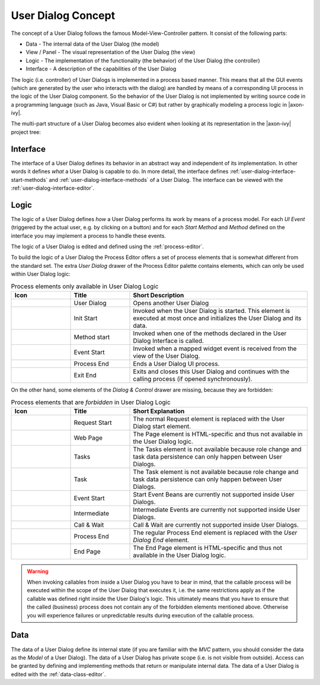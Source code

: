 


.. _user-dialog-concept:

User Dialog Concept
-------------------

The concept of a User Dialog follows the famous Model-View-Controller
pattern. It consist of the following parts:

-  Data - The internal data of the User Dialog (the model)

-  View / Panel - The visual representation of the User Dialog (the view)

-  Logic - The implementation of the functionality (the behavior) of the
   User Dialog (the controller)

-  Interface - A description of the capabilities of the User Dialog

The logic (i.e. controller) of User Dialogs is implemented in a process
based manner. This means that all the GUI events (which are generated by
the user who interacts with the dialog) are handled by means of a
corresponding UI process in the logic of the User Dialog component. So
the behavior of the User Dialog is not implemented by writing source
code in a programming language (such as Java, Visual Basic or C#) but
rather by graphically modeling a process logic in |axon-ivy|.

The multi-part structure of a User Dialog becomes also evident when
looking at its representation in the |axon-ivy| project tree:


.. figure:: /_images/user-interface/user-dialog-projecttree.png


Interface
^^^^^^^^^

The interface of a User Dialog defines its behavior in an abstract way
and independent of its implementation. In other words it defines *what*
a User Dialog is capable to do. In more detail, the interface defines
:ref:`user-dialog-interface-start-methods` and
:ref:`user-dialog-interface-methods` of a User Dialog.
The interface can be viewed with the :ref:`user-dialog-interface-editor`.



Logic
^^^^^

The logic of a User Dialog defines *how* a User Dialog performs its work
by means of a process model. For each *UI Event* (triggered by the
actual user, e.g. by clicking on a button) and for each *Start Method*
and *Method* defined on the interface you may implement a process to
handle these events.

The logic of a User Dialog is edited and defined using the :ref:`process-editor`.

To build the logic of a User Dialog the Process Editor offers a set of
process elements that is somewhat different from the standard set. The
extra *User Dialog* drawer of the Process Editor palette contains
elements, which can only be used within User Dialog logic:

.. table:: Process elements only available in User Dialog Logic
   :widths: 20 20 60

   +-----------------------+-----------------------+-----------------------+
   | Icon                  | Title                 | Short Description     |
   +=======================+=======================+=======================+
   | |image0|              | User Dialog           | Opens another User    |
   |                       |                       | Dialog                |
   +-----------------------+-----------------------+-----------------------+
   | |image1|              | Init Start            | Invoked when the User |
   |                       |                       | Dialog is started.    |
   |                       |                       | This element is       |
   |                       |                       | executed at most once |
   |                       |                       | and initializes the   |
   |                       |                       | User Dialog and its   |
   |                       |                       | data.                 |
   +-----------------------+-----------------------+-----------------------+
   | |image2|              | Method start          | Invoked when one of   |
   |                       |                       | the methods declared  |
   |                       |                       | in the User Dialog    |
   |                       |                       | Interface is called.  |
   +-----------------------+-----------------------+-----------------------+
   | |image3|              | Event Start           | Invoked when a mapped |
   |                       |                       | widget event is       |
   |                       |                       | received from the     |
   |                       |                       | view of the User      |
   |                       |                       | Dialog.               |
   +-----------------------+-----------------------+-----------------------+
   | |image4|              | Process End           | Ends a User Dialog UI |
   |                       |                       | process.              |
   +-----------------------+-----------------------+-----------------------+
   | |image5|              | Exit End              | Exits and closes this |
   |                       |                       | User Dialog and       |
   |                       |                       | continues with the    |
   |                       |                       | calling process (if   |
   |                       |                       | opened                |
   |                       |                       | synchronously).       |
   +-----------------------+-----------------------+-----------------------+

On the other hand, some elements of the *Dialog & Control* drawer are
missing, because they are forbidden:

.. table:: Process elements that are *forbidden* in User Dialog Logic
   :widths: 20 20 60
   
   +-----------------------+-----------------------+-----------------------+
   | Icon                  | Title                 | Short Explanation     |
   +=======================+=======================+=======================+
   | |image21|             | Request Start         | The normal Request    |
   |                       |                       | element is replaced   |
   |                       |                       | with the User Dialog  |
   |                       |                       | start element.        |
   +-----------------------+-----------------------+-----------------------+
   | |image22|             | Web Page              | The Page element is   |
   |                       |                       | HTML-specific and     |
   |                       |                       | thus not available in |
   |                       |                       | the User Dialog       |
   |                       |                       | logic.                |
   +-----------------------+-----------------------+-----------------------+
   | |image23|             | Tasks                 | The Tasks element is  |
   |                       |                       | not available because |
   |                       |                       | role change and task  |
   |                       |                       | data persistence can  |
   |                       |                       | only happen between   |
   |                       |                       | User Dialogs.         |
   +-----------------------+-----------------------+-----------------------+
   | |image24|             | Task                  | The Task element is   |
   |                       |                       | not available because |
   |                       |                       | role change and task  |
   |                       |                       | data persistence can  |
   |                       |                       | only happen between   |
   |                       |                       | User Dialogs.         |
   +-----------------------+-----------------------+-----------------------+
   | |image16|             | Event Start           | Start Event Beans are |
   |                       |                       | currently not         |
   |                       |                       | supported inside User |
   |                       |                       | Dialogs.              |
   +-----------------------+-----------------------+-----------------------+
   | |image26|             | Intermediate          | Intermediate Events   |
   |                       |                       | are currently not     |
   |                       |                       | supported inside User |
   |                       |                       | Dialogs.              |
   +-----------------------+-----------------------+-----------------------+
   | |image27|             | Call & Wait           | Call & Wait are       |
   |                       |                       | currently not         |
   |                       |                       | supported inside User |
   |                       |                       | Dialogs.              |
   +-----------------------+-----------------------+-----------------------+
   | |image28|             | Process End           | The regular Process   |
   |                       |                       | End element is        |
   |                       |                       | replaced with the     |
   |                       |                       | *User Dialog End*     |
   |                       |                       | element.              |
   +-----------------------+-----------------------+-----------------------+
   | |image29|             | End Page              | The End Page element  |
   |                       |                       | is HTML-specific and  |
   |                       |                       | thus not available in |
   |                       |                       | the User Dialog       |
   |                       |                       | logic.                |
   +-----------------------+-----------------------+-----------------------+


.. warning::

   When invoking callables from inside a User Dialog you have to bear in
   mind, that the callable process will be executed within the scope of
   the User Dialog that executes it, i.e. the same restrictions apply as
   if the callable was defined right inside the User Dialog's logic.
   This ultimately means that you have to ensure that the called
   (business) process does not contain any of the forbidden elements
   mentioned above. Otherwise you will experience failures or
   unpredictable results during execution of the callable process.



Data
^^^^

The data of a User Dialog define its internal state (if you are familiar
with the *MVC* pattern, you should consider the data as the *Model* of a
User Dialog). The data of a User Dialog has private scope (i.e. is not
visible from outside). Access can be granted by defining and
implementing methods that return or manipulate internal data.
The data of a User Dialog is edited with the :ref:`data-class-editor`.

.. |image0| image:: /_images/process-elements/user-dialog.png
.. |image1| image:: /_images/process-elements/user-dialog-start.png
.. |image2| image:: /_images/process-elements/user-dialog-method-start.png
.. |image3| image:: /_images/process-elements/user-dialog-event-start.png
.. |image4| image:: /_images/process-elements/user-dialog-process-end.png
.. |image5| image:: /_images/process-elements/user-dialog-exit-end.png
.. |image16| image:: /_images/process-elements/program-start.png
.. |image21| image:: /_images/process-elements/request-start.png
.. |image22| image:: /_images/process-elements/web-page.png
.. |image23| image:: /_images/process-elements/task-switch-gateway.png
.. |image24| image:: /_images/process-elements/task-switch-event.png
.. |image26| image:: /_images/process-elements/wait-program-intermediate-event.png
.. |image27| image:: /_images/process-elements/call-and-wait.png
.. |image28| image:: /_images/process-elements/process-end.png
.. |image29| image:: /_images/process-elements/process-end-page.png
